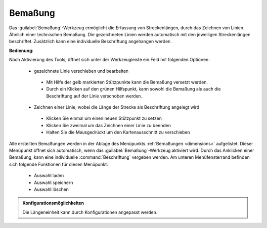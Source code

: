 .. _dimensioning:

Bemaßung
========

Das |dimensions| :guilabel:`Bemaßung`-Werkzeug ermöglicht die Erfassung von Streckenlängen, durch das Zeichnen von Linien. Ähnlich einer technischen Bemaßung.
Die gezeichneten Linien werden automatisch mit den jeweiligen Streckenlängen beschriftet. Zusätzlich kann eine individuelle Beschriftung angehangen werden.

**Bedienung:**

Nach Aktivierung des Tools, öffnet sich unter der Werkzeugleiste ein Feld mit folgenden Optionen:

 * |arrow| gezeichnete Linie verschieben und bearbeiten

  * |1| Mit Hilfe der gelb markierten Stützpunkte kann die Bemaßung versetzt werden.
  * |2| Durch ein Klicken auf den grünen Hilfspunkt, kann sowohl die Bemaßung als auch die Beschriftung auf der Linie verschoben werden.

 * |line| Zeichnen einer Linie, wobei die Länge der Strecke als Beschriftung angelegt wird

  * Klicken Sie einmal um einen neuen Stützpunkt zu setzen
  * Klicken Sie zweimal um das Zeichnen einer Linie zu beenden
  * Halten Sie die Mausgedrückt um den Kartenausschnitt zu verschieben

 .. figure:: ../../../screenshots/de/client-user/dimensions1.png
   :align: center

Alle erstellten Bemaßungen werden in der Ablage des Menüpunkts :ref:`Bemaßungen <dimensions>` aufgelistet.
Dieser Menüpunkt öffnet sich automatisch, wenn das |dimensions| :guilabel:`Bemaßung`-Werkzeug aktiviert wird.
Durch das Anklicken einer Bemaßung, kann eine individuelle :command:`Beschriftung` vergeben werden.
Am unteren Menüfensterrand befinden sich folgende Funktionen für diesen Menüpunkt:

 * |load| Auswahl laden
 * |save| Auswahl speichern
 * |delete_marking| Auswahl löschen

.. admonition:: Konfigurationsmöglichkeiten

 Die Längeneinheit kann durch Konfigurationen angepasst werden.

 .. |dimensions| image:: ../../../images/gbd-icon-bemassung-02.svg
   :width: 30em
 .. |arrow| image:: ../../../images/cursor.svg
   :width: 30em
 .. |line| image:: ../../../images/dim_line.svg
   :width: 30em
 .. |cancel| image:: ../../../images/baseline-close-24px.svg
   :width: 30em
 .. |trash| image:: ../../../images/baseline-delete-24px.svg
   :width: 30em
 .. |1| image:: ../../../images/gws_digits-01.svg
   :width: 35em
 .. |2| image:: ../../../images/gws_digits-02.svg
   :width: 35em
 .. |save| image:: ../../../images/sharp-save-24px.svg
   :width: 30em
 .. |load| image:: ../../../images/ic_folder_open_24px.svg
   :width: 30em
 .. |delete_marking| image:: ../../../images/sharp-delete_forever-24px.svg
   :width: 30em
